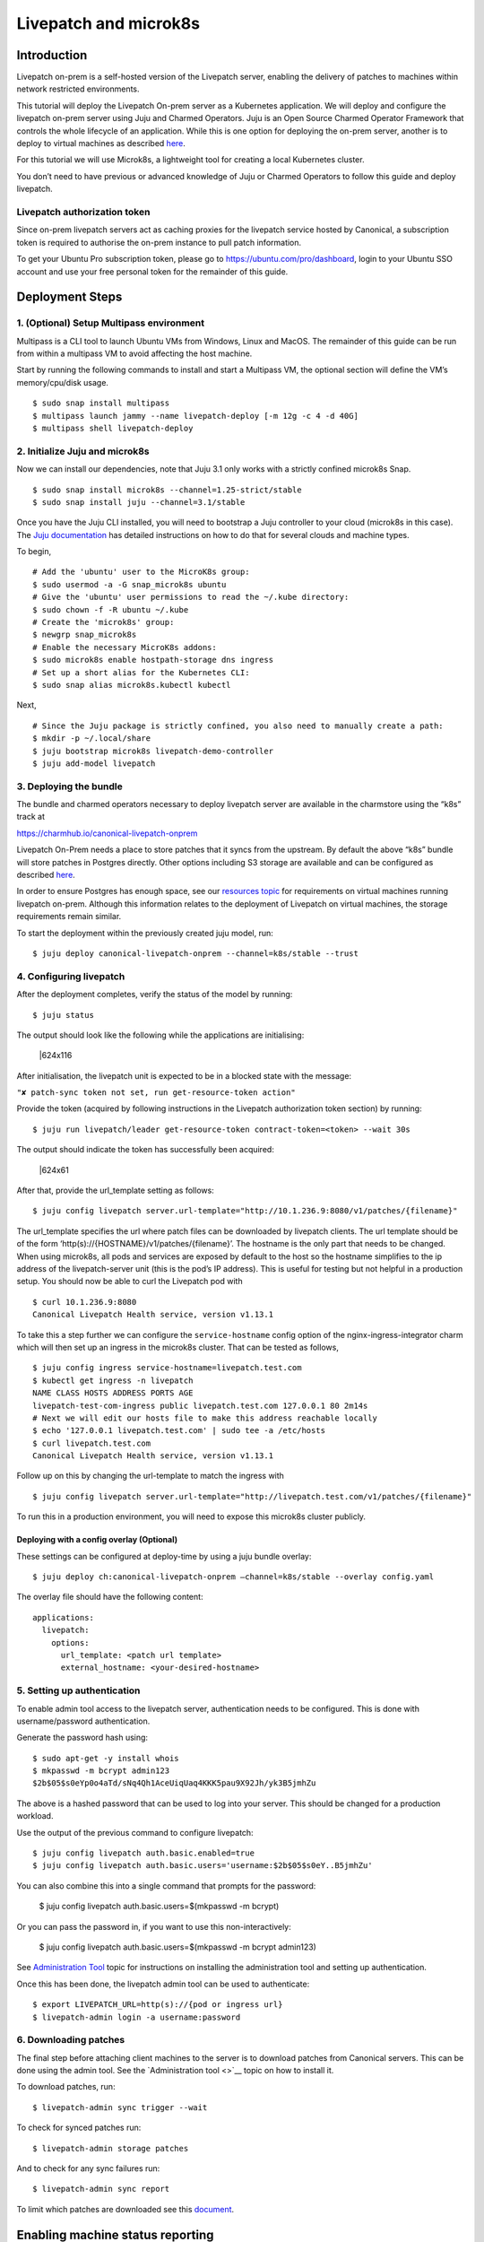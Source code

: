 Livepatch and microk8s
######################

Introduction
============

Livepatch on-prem is a self-hosted version of the Livepatch server,
enabling the delivery of patches to machines within network restricted
environments.

This tutorial will deploy the Livepatch On-prem server as a Kubernetes
application. We will deploy and configure the livepatch on-prem server
using Juju and Charmed Operators. Juju is an Open Source Charmed
Operator Framework that controls the whole lifecycle of an application.
While this is one option for deploying the on-prem server, another is to
deploy to virtual machines as described
`here <https://ubuntu.com/security/livepatch/docs/livepatch_on_prem/how-to/deployment>`__.

For this tutorial we will use Microk8s, a lightweight tool for creating
a local Kubernetes cluster.

You don’t need to have previous or advanced knowledge of Juju or Charmed
Operators to follow this guide and deploy livepatch.

Livepatch authorization token
-----------------------------

Since on-prem livepatch servers act as caching proxies for the livepatch
service hosted by Canonical, a subscription token is required to
authorise the on-prem instance to pull patch information.

To get your Ubuntu Pro subscription token, please go to
https://ubuntu.com/pro/dashboard, login to your Ubuntu SSO account and
use your free personal token for the remainder of this guide.

Deployment Steps
================

1. (Optional) Setup Multipass environment
-----------------------------------------

Multipass is a CLI tool to launch Ubuntu VMs from Windows, Linux and
MacOS. The remainder of this guide can be run from within a multipass VM
to avoid affecting the host machine.

Start by running the following commands to install and start a Multipass
VM, the optional section will define the VM’s memory/cpu/disk usage.

::

   $ sudo snap install multipass
   $ multipass launch jammy --name livepatch-deploy [-m 12g -c 4 -d 40G]
   $ multipass shell livepatch-deploy

2. Initialize Juju and microk8s
-------------------------------

Now we can install our dependencies, note that Juju 3.1 only works with
a strictly confined microk8s Snap.

::

   $ sudo snap install microk8s --channel=1.25-strict/stable
   $ sudo snap install juju --channel=3.1/stable

Once you have the Juju CLI installed, you will need to bootstrap a Juju
controller to your cloud (microk8s in this case). The `Juju
documentation <https://juju.is/docs/juju/get-started-with-juju>`__ has
detailed instructions on how to do that for several clouds and machine
types.

To begin,

::

   # Add the 'ubuntu' user to the MicroK8s group:
   $ sudo usermod -a -G snap_microk8s ubuntu
   # Give the 'ubuntu' user permissions to read the ~/.kube directory:
   $ sudo chown -f -R ubuntu ~/.kube
   # Create the 'microk8s' group:
   $ newgrp snap_microk8s
   # Enable the necessary MicroK8s addons:
   $ sudo microk8s enable hostpath-storage dns ingress
   # Set up a short alias for the Kubernetes CLI:
   $ sudo snap alias microk8s.kubectl kubectl

Next,

::

   # Since the Juju package is strictly confined, you also need to manually create a path:
   $ mkdir -p ~/.local/share
   $ juju bootstrap microk8s livepatch-demo-controller
   $ juju add-model livepatch

3. Deploying the bundle
-----------------------

The bundle and charmed operators necessary to deploy livepatch server
are available in the charmstore using the “k8s” track at

https://charmhub.io/canonical-livepatch-onprem

Livepatch On-Prem needs a place to store patches that it syncs from the
upstream. By default the above “k8s” bundle will store patches in
Postgres directly. Other options including S3 storage are available and
can be configured as described
`here <https://ubuntu.com/security/livepatch/docs/livepatch_on_prem/how-to/storage/configure>`__.

In order to ensure Postgres has enough space, see our `resources
topic <https://discourse.ubuntu.com/t/machine-resources-for-livepatch-on-prem/22548>`__
for requirements on virtual machines running livepatch on-prem. Although
this information relates to the deployment of Livepatch on virtual
machines, the storage requirements remain similar.

To start the deployment within the previously created juju model, run:

::

   $ juju deploy canonical-livepatch-onprem --channel=k8s/stable --trust

4. Configuring livepatch
------------------------

After the deployment completes, verify the status of the model by
running:

::

   $ juju status

The output should look like the following while the applications are
initialising:

.. figure:: https://lh5.googleusercontent.com/haNMs00cr4buv3xttS-HhQPeaMwMsw3sycR37Xc-sSAAmteOfYzC9i-3irPzi_q6osgVwdx3E-WCBAIym7r1pLvMBXCDSGgcVARsFDG3w9Po4zuI3e0FNxjvuE2SnuCjyvCOLMuoEUn9MI7W2NK4610
   :alt: \|624x116

   \|624x116

After initialisation, the livepatch unit is expected to be in a blocked
state with the message:

``"✘ patch-sync token not set, run get-resource-token action"``

Provide the token (acquired by following instructions in the Livepatch
authorization token section) by running:

::

   $ juju run livepatch/leader get-resource-token contract-token=<token> --wait 30s

The output should indicate the token has successfully been acquired:

.. figure:: https://lh4.googleusercontent.com/GzH_1cVxnKPqW-_rDbnKSxn7xsfDqwBvxUCG-dBJuEvaBQES3k_A6kc-rbvV5e-8kdKRpt7Vxhsz1JKCNYoMEC9UjXj_KQxKIF9FF_vnO7u1eTcHC67vAwfy7q9JDloXIwYFS6UKlKerJwTNdb6wP7U
   :alt: \|624x61

   \|624x61

After that, provide the url_template setting as follows:

::

   $ juju config livepatch server.url-template="http://10.1.236.9:8080/v1/patches/{filename}"

The url_template specifies the url where patch files can be downloaded
by livepatch clients. The url template should be of the form
‘http(s)://{HOSTNAME}/v1/patches/{filename}’. The hostname is the only
part that needs to be changed. When using microk8s, all pods and
services are exposed by default to the host so the hostname simplifies
to the ip address of the livepatch-server unit (this is the pod’s IP
address). This is useful for testing but not helpful in a production
setup. You should now be able to curl the Livepatch pod with

::

   $ curl 10.1.236.9:8080
   Canonical Livepatch Health service, version v1.13.1

To take this a step further we can configure the ``service-hostname``
config option of the nginx-ingress-integrator charm which will then set
up an ingress in the microk8s cluster. That can be tested as follows,

::

   $ juju config ingress service-hostname=livepatch.test.com
   $ kubectl get ingress -n livepatch
   NAME CLASS HOSTS ADDRESS PORTS AGE
   livepatch-test-com-ingress public livepatch.test.com 127.0.0.1 80 2m14s
   # Next we will edit our hosts file to make this address reachable locally
   $ echo '127.0.0.1 livepatch.test.com' | sudo tee -a /etc/hosts
   $ curl livepatch.test.com
   Canonical Livepatch Health service, version v1.13.1

Follow up on this by changing the url-template to match the ingress with

::

   $ juju config livepatch server.url-template="http://livepatch.test.com/v1/patches/{filename}"

To run this in a production environment, you will need to expose this
microk8s cluster publicly.

Deploying with a config overlay (Optional)
~~~~~~~~~~~~~~~~~~~~~~~~~~~~~~~~~~~~~~~~~~

These settings can be configured at deploy-time by using a juju bundle
overlay:

::

   $ juju deploy ch:canonical-livepatch-onprem –channel=k8s/stable --overlay config.yaml

The overlay file should have the following content:

::

   applications:
     livepatch:
       options:
         url_template: <patch url template>
         external_hostname: <your-desired-hostname>

5. Setting up authentication
----------------------------

To enable admin tool access to the livepatch server, authentication
needs to be configured. This is done with username/password
authentication.

Generate the password hash using:

::

   $ sudo apt-get -y install whois
   $ mkpasswd -m bcrypt admin123
   $2b$05$s0eYp0o4aTd/sNq4Qh1AceUiqUaq4KKK5pau9X92Jh/yk3B5jmhZu

The above is a hashed password that can be used to log into your server. This 
should be changed for a production workload.

Use the output of the previous command to configure livepatch:

::

   $ juju config livepatch auth.basic.enabled=true
   $ juju config livepatch auth.basic.users='username:$2b$05$s0eY..B5jmhZu'

You can also combine this into a single command that prompts for the password:

   $ juju config livepatch auth.basic.users=$(mkpasswd -m bcrypt)

Or you can pass the password in, if you want to use this non-interactively:

   $ juju config livepatch auth.basic.users=$(mkpasswd -m bcrypt admin123)

See `Administration
Tool <https://discourse.ubuntu.com/t/livepatch-server-administration-tool/22551>`__
topic for instructions on installing the administration tool and setting
up authentication.

Once this has been done, the livepatch admin tool can be used to
authenticate:

::

   $ export LIVEPATCH_URL=http(s)://{pod or ingress url}
   $ livepatch-admin login -a username:password

6. Downloading patches
----------------------

The final step before attaching client machines to the server is to
download patches from Canonical servers. This can be done using the
admin tool. See the `Administration tool <>`__ topic on how to install
it.

To download patches, run:

::

   $ livepatch-admin sync trigger --wait

To check for synced patches run:

::

   $ livepatch-admin storage patches

And to check for any sync failures run:

::

   $ livepatch-admin sync report

To limit which patches are downloaded see this
`document <https://ubuntu.com/security/livepatch/docs/livepatch_on_prem/how-to/set_patch_sync_filters>`__.

Enabling machine status reporting
=================================

Each livepatch on-prem instance can optionally send information about
the status of the machines it’s serving back to Canonical. This
functionality is opt-in.

The information sent back about each machine includes:

-  Kernel version
-  CPU model
-  Architecture
-  Boot time and uptime
-  Livepatch client version
-  Obfuscated machine id
-  Status of the patch currently applied to the machine’s kernel

To enable this reporting, run the following juju command:

::

   $ juju config livepatch patch-sync.send-machine-reports=true

This can be disabled at any time by setting the flag to ``false``.

7. Cleaning up
--------------

To clean up your Juju model you can run the following:

::

   $ juju destroy-model --no-prompt livepatch --destroy-storage

And to cleanup the Multipass VM:

::

   $ multipass delete --purge livepatch-deploy
